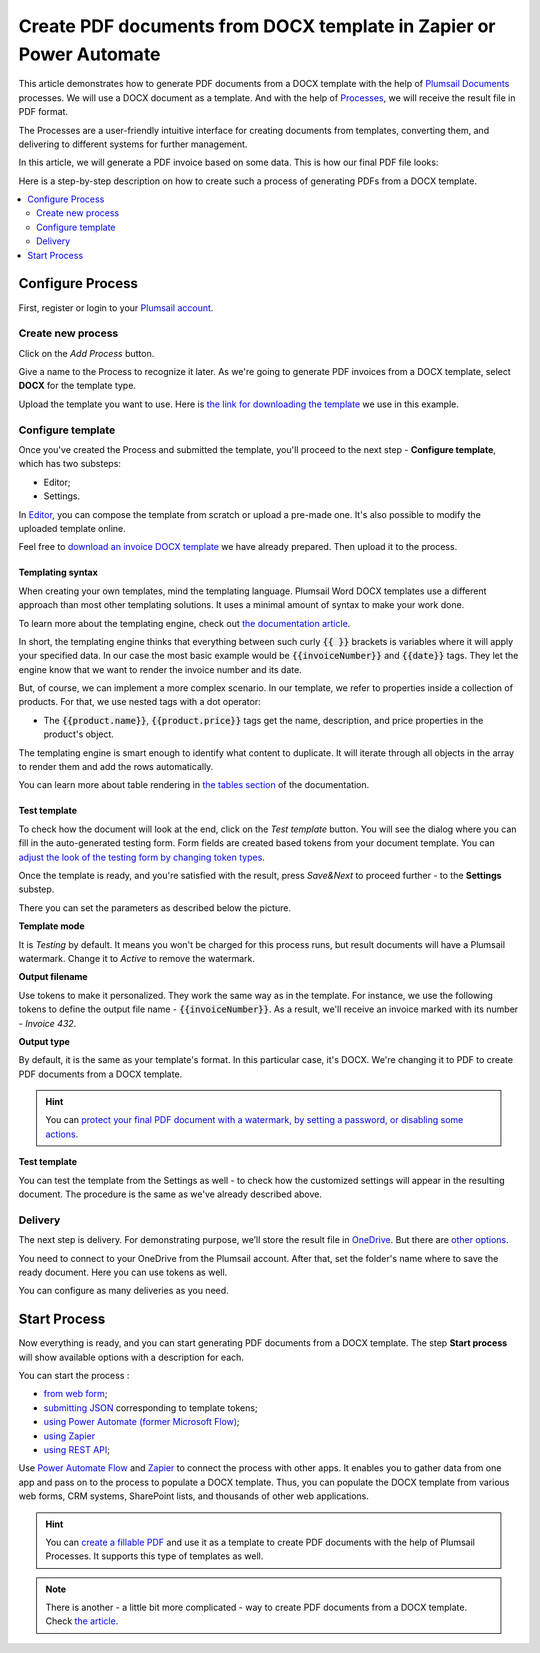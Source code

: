 .. title::  How to generate PDF documents from Word DOCX templates automatically in Zapier, Power Automate (Microsoft Flow), and Azure Logic Apps

.. meta::
   :description: It will ensure automation of your document generation and save tons of time. Check out how to create PDF documents from a DOCX template in Flows and Zaps. 

Create PDF documents from DOCX template in Zapier or Power Automate
====================================================================

This article demonstrates how to generate PDF documents from a DOCX template with the help of `Plumsail Documents <https://plumsail.com/documents/>`_ processes. We will use a DOCX document as a template. And with the help of `Processes <../index.html>`_, we will receive the result file in PDF format. 

The Processes are a user-friendly intuitive interface for creating documents from templates, converting them, and delivering to different systems for further management. 

In this article, we will generate a PDF invoice based on some data. This is how our final PDF file looks:

.. image:: ../../../_static/img/user-guide/processes/how-tos/invoice-result-document.png
    :alt: create PDF from DOCX template

Here is a step-by-step description on how to create such a process of generating PDFs from a DOCX template.

.. contents::
    :local:
    :depth: 2

Configure Process
-----------------

First, register or login to your `Plumsail account <https://auth.plumsail.com/account/Register?ReturnUrl=https://account.plumsail.com/documents/processes/reg>`_.

Create new process
~~~~~~~~~~~~~~~~~~~~

Click on the *Add Process* button.

.. image:: ../../../_static/img/user-guide/processes/how-tos/add-process-button.png
    :alt: add process button

Give a name to the Process to recognize it later. As we're going to generate PDF invoices from a DOCX template, select **DOCX** for the template type.

.. image:: ../../../_static/img/user-guide/processes/how-tos/create-new-process.png
    :alt: create PDF from DOCX template

Upload the template you want to use. Here is `the link for downloading the template <../../../_static/files/user-guide/processes/template-invoice.docx>`_ we use in this example.



Configure template
~~~~~~~~~~~~~~~~~~

Once you've created the Process and submitted the template, you'll proceed to the next step - **Configure template**, which has two substeps:

- Editor;
- Settings.

In `Editor <../../../user-guide/processes/online-editor.html>`_, you can compose the template from scratch or upload a pre-made one. It's also possible to modify the uploaded template online.

Feel free to `download an invoice DOCX template <../../../_static/files/user-guide/processes/template-invoice.docx>`_ we have already prepared. Then upload it to the process.

.. image:: ../../../_static/img/user-guide/processes/how-tos/upload-template.png
    :alt: upload template file


Templating syntax
*****************

When creating your own templates, mind the templating language. Plumsail Word DOCX templates use a different approach than most other templating solutions. It uses a minimal amount of syntax to make your work done.

To learn more about the templating engine, check out `the documentation article <../../../document-generation/docx/how-it-works.html>`_.

In short, the templating engine thinks that everything between such curly :code:`{{ }}` brackets is variables where it will apply your specified data. In our case the most basic example would be :code:`{{invoiceNumber}}` and :code:`{{date}}` tags. They let the engine know that we want to render the invoice number and its date.

But, of course, we can implement a more complex scenario. In our template, we refer to properties inside a collection of products. For that, we use nested tags with a dot operator:

- The :code:`{{product.name}}`, :code:`{{product.price}}` tags get the name, description, and price properties in the product's object.

The templating engine is smart enough to identify what content to duplicate. It will iterate through all objects in the array to render them and add the rows automatically.

.. image:: ../../../_static/img/user-guide/processes/how-tos/table-render.png
    :alt: tables in DOCX templates

You can learn more about table rendering in `the tables section <../../../document-generation/docx/tables.html>`_ of the documentation.

Test template
*************

To check how the document will look at the end, click on the *Test template* button.
You will see the dialog where you can fill in the auto-generated testing form. 
Form fields are created based tokens from your document template. You can `adjust the look of the testing form by changing token types <../custom-testing-form.html>`_.

.. image:: ../../../_static/img/user-guide/processes/how-tos/test-template.png
    :alt: create docx from template

Once the template is ready, and you're satisfied with the result, press *Save&Next* to proceed further - to the **Settings** substep.

There you can set the parameters as described below the picture.

.. image:: ../../../_static/img/user-guide/processes/how-tos/configure-template-pdf.png
   :alt: configure DOCX2PDF template

**Template mode**

It is *Testing* by default. It means you won't be charged for this process runs, but result documents will have a Plumsail watermark. Change it to *Active* to remove the watermark.

**Output filename**

Use tokens to make it personalized. They work the same way as in the template. For instance, we use the following tokens to define the output file name - :code:`{{invoiceNumber}}`. As a result, we'll receive an invoice marked with its number - *Invoice 432*.

**Output type**

By default, it is the same as your template's format. In this particular case, it's DOCX. We're changing it to PDF to create PDF documents from a DOCX template.

.. hint:: You can `protect your final PDF document with a watermark, by setting a password, or disabling some actions <../configure-settings.html#add-watermark>`_. 

**Test template**

You can test the template from the Settings as well - to check how the customized settings will appear in the resulting document. The procedure is the same as we've already described above.

Delivery
~~~~~~~~

The next step is delivery. For demonstrating purpose, we’ll store the result file in `OneDrive <../../../user-guide/processes/deliveries/one-drive.html>`_. But there are `other options <../../../user-guide/processes/create-delivery.html>`_.

You need to connect to your OneDrive from the Plumsail account. After that, set the folder's name where to save the ready document. Here you can use tokens as well. 

.. image:: ../../../_static/img/user-guide/processes/how-tos/store-onedrive.png
    :alt: create docx from template

You can configure as many deliveries as you need.

Start Process
-------------

Now everything is ready, and you can start generating PDF documents from a DOCX template. The step **Start process** will show available options with a description for each.

.. image:: ../../../_static/img/user-guide/processes/how-tos/start-docx-process.png
    :alt: start process to create PDF from Word template

You can start the process :

- `from web form <../start-process-web-form.html>`_;
- `submitting JSON <../start-process-manually.html>`_ corresponding to template tokens;
- `using Power Automate (former Microsoft Flow) <../start-process-ms-flow.html>`_;
- `using Zapier <../start-process-zapier.html>`_
- `using REST API <../start-process-rest-api.html>`_;

Use `Power Automate Flow <../../../getting-started/use-from-flow.html>`_ and `Zapier <../../../getting-started/use-from-zapier.html>`_ to connect the process with other apps. It enables you to gather data from one app and pass on to the process to populate a DOCX template. Thus, you can populate the DOCX template from various web forms, CRM systems, SharePoint lists, and thousands of other web applications. 

.. hint:: You can `create a fillable PDF <https://plumsail.com/docs/documents/v1.x/document-generation/fillable-pdf/index.html>`_ and use it as a template to create PDF documents with the help of Plumsail Processes. It supports this type of templates as well.

.. note:: There is another - a little bit more complicated - way to create PDF documents from a DOCX template. Check `the article <https://plumsail.com/docs/documents/v1.x/flow/how-tos/documents/create-pdf-from-docx-template.html>`_.